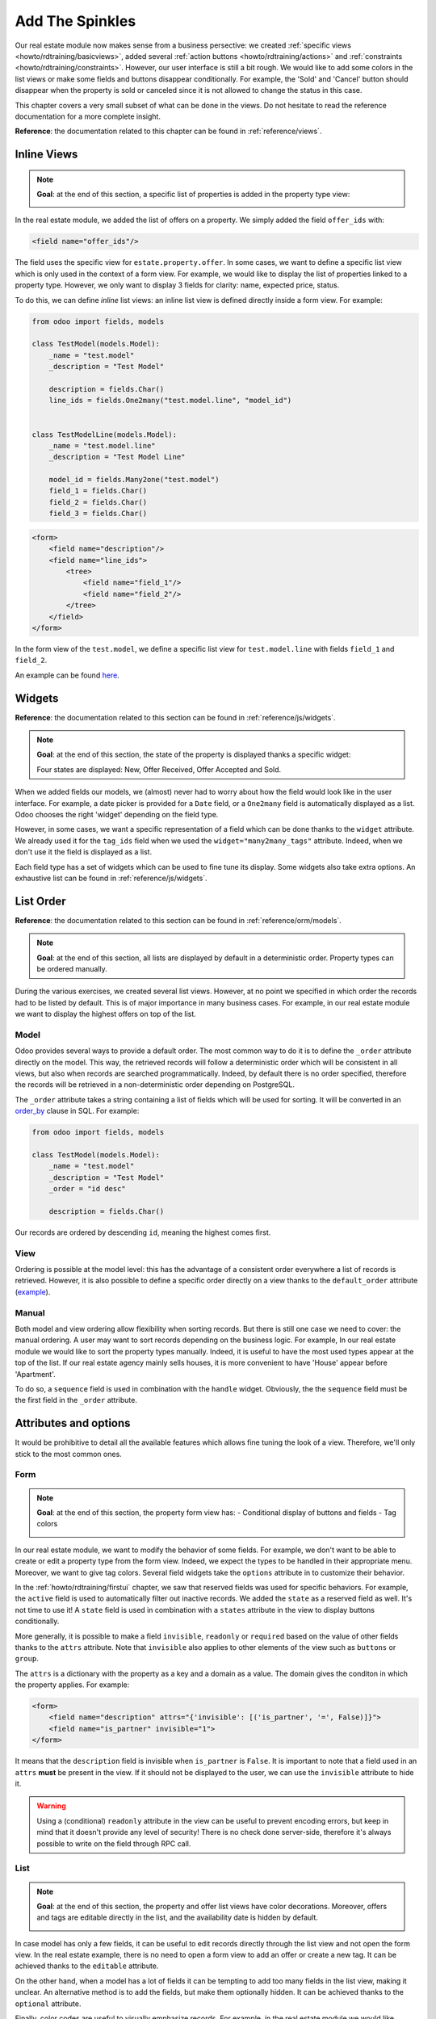 .. _howto/rdtraining/sprinkles:

================
Add The Spinkles
================

Our real estate module now makes sense from a business persective: we created
:ref:`specific views <howto/rdtraining/basicviews>`, added several
:ref:`action buttons <howto/rdtraining/actions>` and
:ref:`constraints <howto/rdtraining/constraints>`. However, our user interface is still a bit
rough. We would like to add some colors in the list views or make some fields and buttons disappear
conditionally. For example, the 'Sold' and 'Cancel' button should disappear when the property
is sold or canceled since it is not allowed to change the status in this case.

This chapter covers a very small subset of what can be done in the views. Do not hesitate to
read the reference documentation for a more complete insight.

**Reference**: the documentation related to this chapter can be found in
:ref:`reference/views`.

Inline Views
============

.. note::

    **Goal**: at the end of this section, a specific list of properties is added in the property
    type view:

    .. image:: sprinkles/media/inline_view.png
      :align: center
      :alt: Inline list view

In the real estate module, we added the list of offers on a property. We simply added the field
``offer_ids`` with:

.. code-block:: xml

    <field name="offer_ids"/>

The field uses the specific view for ``estate.property.offer``. In some cases, we want to define
a specific list view which is only used in the context of a form view. For example, we would like
to display the list of properties linked to a property type. However, we only want to display 3
fields for clarity: name, expected price, status.

To do this, we can define *inline* list views: an inline list view is defined directly inside
a form view. For example:

.. code-block:: python

    from odoo import fields, models

    class TestModel(models.Model):
        _name = "test.model"
        _description = "Test Model"

        description = fields.Char()
        line_ids = fields.One2many("test.model.line", "model_id")


    class TestModelLine(models.Model):
        _name = "test.model.line"
        _description = "Test Model Line"

        model_id = fields.Many2one("test.model")
        field_1 = fields.Char()
        field_2 = fields.Char()
        field_3 = fields.Char()

.. code-block:: xml

    <form>
        <field name="description"/>
        <field name="line_ids">
            <tree>
                <field name="field_1"/>
                <field name="field_2"/>
            </tree>
        </field>
    </form>

In the form view of the ``test.model``, we define a specific list view for ``test.model.line``
with fields ``field_1`` and ``field_2``.

An example can be found
`here <https://github.com/odoo/odoo/blob/0e12fa135882cd5095dbf15fe2f64231c6a84336/addons/event/views/event_tag_views.xml#L27-L33>`__.

.. exercise:: Add an inline list view

    - Add the ``One2many`` field ``property_ids`` on the ``estate.property.type`` model.
    - Add the field in the ``estate.property.type`` form view as depicted in the **Goal** of the
      section.

Widgets
=======

**Reference**: the documentation related to this section can be found in
:ref:`reference/js/widgets`.

.. note::

    **Goal**: at the end of this section, the state of the property is displayed thanks a
    specific widget:

    .. image:: sprinkles/media/widget.png
      :align: center
      :alt: Statusbar widget

    Four states are displayed: New, Offer Received, Offer Accepted and Sold.

When we added fields our models, we (almost) never had to worry about how the field would look like
in the user interface. For example, a date picker is provided for a ``Date`` field, or a
``One2many`` field is automatically displayed as a list. Odoo chooses the right 'widget' depending
on the field type.

However, in some cases, we want a specific representation of a field which can be done thanks to
the ``widget`` attribute. We already used it for the ``tag_ids`` field when we used the
``widget="many2many_tags"`` attribute. Indeed, when we don't use it the field is displayed as a
list.

Each field type has a set of widgets which can be used to fine tune its display. Some widgets also
take extra options. An exhaustive list can be found in :ref:`reference/js/widgets`.

.. exercise:: Use the status bar widget

    Use the ``statusbar`` widget in order to display the ``state`` of the ``estate.property`` as
    depicted in the **Goal** of the section.

    Tip: a simple example can be found
    `here <https://github.com/odoo/odoo/blob/0e12fa135882cd5095dbf15fe2f64231c6a84336/addons/account/views/account_bank_statement_views.xml#L136>`__.

List Order
==========

**Reference**: the documentation related to this section can be found in
:ref:`reference/orm/models`.

.. note::

    **Goal**: at the end of this section, all lists are displayed by default in a deterministic
    order. Property types can be ordered manually.

During the various exercises, we created several list views. However, at no point we specified
in which order the records had to be listed by default. This is of major importance in many business
cases. For example, in our real estate module we want to display the highest offers on top of the
list.

Model
-----

Odoo provides several ways to provide a default order. The most common way to do it is to define
the ``_order`` attribute directly on the model. This way, the retrieved records will follow
a deterministic order which will be consistent in all views, but also when records are searched
programmatically. Indeed, by default there is no order specified, therefore the records will be
retrieved in a non-deterministic order depending on PostgreSQL.

The ``_order`` attribute takes a string containing a list of fields which will be used for sorting.
It will be converted in an order_by_ clause in SQL. For example:

.. code-block:: python

    from odoo import fields, models

    class TestModel(models.Model):
        _name = "test.model"
        _description = "Test Model"
        _order = "id desc"

        description = fields.Char()

Our records are ordered by descending ``id``, meaning the highest comes first.

.. exercise:: Model ordering

    Define the following orders on the models:

    =================================== ===================================
    Model                               Order
    =================================== ===================================
    ``estate.property``                 Descending ID
    ``estate.property.offer``           Descending Price
    ``estate.property.tag``             Name
    ``estate.property.type``            Name
    =================================== ===================================

View
----

Ordering is possible at the model level: this has the advantage of a consistent order everywhere
a list of records is retrieved. However, it is also possible to define a specific order directly
on a view thanks to the ``default_order`` attribute
(`example <https://github.com/odoo/odoo/blob/892dd6860733c46caf379fd36f57219082331b66/addons/crm/report/crm_activity_report_views.xml#L30>`__).

Manual
------

Both model and view ordering allow flexibility when sorting records. But there is still one case
we need to cover: the manual ordering. A user may want to sort records depending on the business
logic. For example, In our real estate module we would like to sort the property types manually.
Indeed, it is useful to have the most used types appear at the top of the list. If our real estate
agency mainly sells houses, it is more convenient to have 'House' appear before 'Apartment'.

To do so, a ``sequence`` field is used in combination with the ``handle`` widget. Obviously, the
the ``sequence`` field must be the first field in the ``_order`` attribute.

.. exercise:: Manual ordering

    - Add the following field:

    =================================== ======================= =======================
    Model                               Field                   Type
    =================================== ======================= =======================
    ``estate.property.type``            Sequence                Integer
    =================================== ======================= =======================

    - Add the sequence to the ``estate.property.type`` list view with the right widget.

    Tip: you can find an example here:
    `model <https://github.com/odoo/odoo/blob/892dd6860733c46caf379fd36f57219082331b66/addons/crm/models/crm_stage.py#L36>`__
    and
    `view <https://github.com/odoo/odoo/blob/892dd6860733c46caf379fd36f57219082331b66/addons/crm/views/crm_stage_views.xml#L23>`__.

Attributes and options
======================

It would be prohibitive to detail all the available features which allows fine tuning the look of a
view. Therefore, we'll only stick to the most common ones.

Form
----

.. note::

    **Goal**: at the end of this section, the property form view has:
    - Conditional display of buttons and fields
    - Tag colors

    .. image:: sprinkles/media/form.gif
      :align: center
      :alt: Form view with sprinkles

In our real estate module, we want to modify the behavior of some fields. For example, we don't
want to be able to create or edit a property type from the form view. Indeed, we expect the
types to be handled in their appropriate menu. Moreover, we want to give tag colors. Several field
widgets take the ``options`` attribute in to customize their behavior.

.. exercise:: Widget options

    - Add the appropriate option to the ``property_type_id`` field to prevent the creation and the
      edition of a property type from the property form view. Have a look at the
      :ref:`Many2one widget documentation <reference/js/widgets>` for more info.

    - Add the following field:

    =================================== ======================= =======================
    Model                               Field                   Type
    =================================== ======================= =======================
    ``estate.property.tag``             Color                   Integer
    =================================== ======================= =======================

    Then, add the appropriate option to the ``tag_ids`` field to add a color picker on the tags.
    Have a look at the :ref:`FieldMany2ManyTags widget documentation <reference/js/widgets>`
    for more info.

In the :ref:`howto/rdtraining/firstui` chapter, we saw that reserved fields was used for
specific behaviors. For example, the ``active`` field is used to automatically filter out
inactive records. We added the ``state`` as a reserved field as well. It's not time to use it!
A ``state`` field is used in combination with a ``states`` attribute in the view to display
buttons conditionally.

.. exercise:: Conditional display of buttons

    Use the ``states`` attribute to display the header buttons conditionally as depicted
    in the **Goal**.

    Tip: do not hesitate to search for ``states=`` in the Odoo XML files to get some examples.

More generally, it is possible to make a field ``invisible``, ``readonly`` or ``required`` based
on the value of other fields thanks to the ``attrs`` attribute. Note that ``invisible`` also applies
to other elements of the view such as ``buttons`` or ``group``.

The ``attrs`` is a dictionary with the property as a key and a domain as a value. The domain gives
the conditon in which the property applies. For example:

.. code-block:: xml

    <form>
        <field name="description" attrs="{'invisible': [('is_partner', '=', False)]}">
        <field name="is_partner" invisible="1">
    </form>

It means that the ``description`` field is invisible when ``is_partner`` is ``False``. It is
important to note that a field used in an ``attrs`` **must** be present in the view. If it
should not be displayed to the user, we can use the ``invisible`` attribute to hide it.

.. exercise:: Use of ``attrs``

    - Make the garden area and orientation invisible in the ``estate.property`` form view when
      there is no garden.
    - Make the 'Accept' and 'Refuse' button invisible once the offer state is set.
    - Do not allow adding an offer when the property state is 'Offer Accepted', 'Sold' or
      'Canceled'. To do this, use the ``readonly`` ``attrs``.

.. warning::

    Using a (conditional) ``readonly`` attribute in the view can be useful to prevent encoding
    errors, but keep in mind that it doesn't provide any level of security! There is no check done
    server-side, therefore it's always possible to write on the field through RPC call.

List
----

.. note::

    **Goal**: at the end of this section, the property and offer list views have color decorations.
    Moreover, offers and tags are editable directly in the list, and the availability date is
    hidden by default.

    .. image:: sprinkles/media/decoration.png
      :align: center
      :alt: List view with decorations and optional field

    .. image:: sprinkles/media/editable_list.gif
      :align: center
      :alt: Editable list

In case model has only a few fields, it can be useful to edit records directly through the list
view and not open the form view. In the real estate example, there is no need to open a form view
to add an offer or create a new tag. It can be achieved thanks to the ``editable`` attribute.

.. exercise:: Make list views editable

    Make the ``estate.property.offer`` and ``estate.property.tag`` list views editable.

On the other hand, when a model has a lot of fields it can be tempting to add too many fields in the
list view, making it unclear. An alternative method is to add the fields, but make them optionally
hidden. It can be achieved thanks to the ``optional`` attribute.

.. exercise:: Make field optional

    Make the field ``date_availability`` on the ``estate.property`` list view optional and hidden by
    default.

Finally, color codes are useful to visually emphasize records. For example, in the real estate
module we would like refused offers in red and the accepted offer in green. It can be achieved
thanks to the ``decoration-{$name}`` attribute (see :ref:`reference/js/widgets` for a
complete list):

.. code-block:: xml

    <tree decoration-success="is_partner==True">
        <field name="name">
        <field name="is_partner" invisible="1">
    </tree>

The records where ``is_partner`` is ``True`` will be displayed in green.

.. exercise:: Add some decoration

    On the ``estate.property`` list view:

    - Properties with an offer received are green
    - Properties with an offer accepted are green and bold
    - Properties sold are muted

    On the ``estate.property.offer`` list view:

    - Refused offers are red
    - Accepted offers are green
    - The state should not be visible anymore

    Tip: keep in mind that **all** fields used in attributes must be in the view!

Search
------

**Reference**: the documentation related to this section can be found in
:ref:`reference/views/search` and :ref:`reference/views/search/defaults`.

.. note::

    **Goal**: at the end of this section, the available properties are filtered by default.
    Moreover, searching on the living area returns results where the area is larger than the given
    number.

    .. image:: sprinkles/media/search.gif
      :align: center
      :alt: Default filters and domains

Last but not least there are some tweaks we would like to apply when searching. First of all, we
want to have our 'Available' filter used by default when we access the properties. To do so, we
need to use the ``search_default_{$name}`` action context, where ``{$name}`` is the filter name.
It means that we can define which filter must be activated by default at the action level.

Here is an example of
`action <https://github.com/odoo/odoo/blob/6decc32a889b46947db6dd4d42ef995935894a2a/addons/crm/report/crm_opportunity_report_views.xml#L115>`__
with the
`corresponding filter <https://github.com/odoo/odoo/blob/6decc32a889b46947db6dd4d42ef995935894a2a/addons/crm/report/crm_opportunity_report_views.xml#L68>`__.

.. exercise:: Add a default filter

    Make the 'Available' filter selected by default on the ``estate.property`` action.

Another useful improvement in our module would be to be able to search efficiently by living area.
In practice, a user will want to search for properties of 'at least' the given area. There is no
real use case where one would want to find a property of an exact living area. It is always
possible to make a custom search, but that's not convenient. 

Search view ``<field>`` elements can have a ``filter_domain`` that overrides
the domain generated for searching on the given field. In the given domain,
``self`` represents the value entered by the user. In the example below, it is
used to search on both fields ``name`` and ``description``.

.. code-block:: xml

    <search string="Test">
        <field name="description" string="Name and description"
               filter_domain="['|', ('name', 'ilike', self), ('description', 'ilike', self)]"/>
        </group>
    </search>

.. exercise:: Change living area search

    Add a ``filter_domain`` on the living area to include properties with an area larger than the
    given value.

Stat Buttons
============

.. note::

    **Goal**: at the end of this section, a stat button on the property type which gives the list
    of all offers related to properties of the given type.

    .. image:: sprinkles/media/stat_button.gif
      :align: center
      :alt: Stat button

If you already used some functional modules in Odoo, you probably already encountered a 'stat
button'. These buttons are displayed on the top right of a form view and give a quick access to
linked documents. In our real estate module, we would like to have a quick link to the offers
related to a given property type, as depicted in the **Goal** of the section.

At this point of the tutorial we have seen mostly all the concepts to be able to do it. However,
there is not a single solution, and it can still be confusing if you don't know where to start from.
We'll describe a step-by-step solution in the exercise. It can always be useful to find some
examples in the Odoo codebase by looking for ``oe_stat_button``.

The following exercise might be a bit more difficult than the previous ones since it assumes you
are able to search examples in the source code on your own. If you are stuck, there is probably
someone close to you who can help you ;-)

The exercise introduces the concept of :ref:`reference/fields/related`. The easiest way to
understand it is to consider it as a specific case of a computed field. The following definition
of the ``description`` field:

.. code-block:: python

        ...

        partner_id = fields.Many2one("res.partner", string="Partner")
        description = fields.Char(related="partner_id.name")

is equivalent to:

.. code-block:: python

        ...

        partner_id = fields.Many2one("res.partner", string="Partner")
        description = fields.Char(compute="_compute_description")

        @api.depends("partner_id.name")
        def _compute_description(self):
            for record in self:
                record.description = record.partner_id.name

Every type the partner name is changed, the description is modified.

.. exercise:: Add a stat button on property type

    - Add the field ``property_type_id`` on ``estate.property.offer``. We can define it as a
      related field on ``property_id.property_type_id`` and set as stored.
      
    Thanks to this field, an offer will be linked to a property type when created. You can add
    the field to the list view of the offers to make sure it works.

    - Add the field ``offer_ids`` on ``estate.property.type`` which is the One2many inverse of
      the field defined at the previous step.

    - Add the field ``offer_count`` on ``estate.property.type``. It is a computed field that counts
      the number of offers for a given property type (use ``offer_ids`` to do so).
    
    At this point, you have all the information necessary to know how many offers are linked to
    a property type. In doubt, add ``offer_ids`` and ``offer_count`` directly in the view.
    The next step is to display the list when clicking on the stat button.

    - Create a stat button on ``estate.property.type`` pointing to the ``estate.property.offer``
      action. It means you should use the ``type="action"`` attribute (go back to the end of
      :ref:`howto/rdtraining/actions` for a refresh).

    At this point, clicking on the stat button should display all offers. We need to filter out the
    offers.

    - On the ``estate.property.offer`` action, add a domain defining that the ``property_type_id``
      should be equal to the ``active_id`` (= the current record,
      `example <https://github.com/odoo/odoo/blob/df37ce50e847e3489eb43d1ef6fc1bac6d6af333/addons/event/views/event_views.xml#L162>`__)

Looking good? If not, no worry, the :ref:`next chapter <howto/rdtraining/inheritance>` doesn't
require stat buttons ;-)

.. _order_by:
    https://www.postgresql.org/docs/current/queries-order.html

